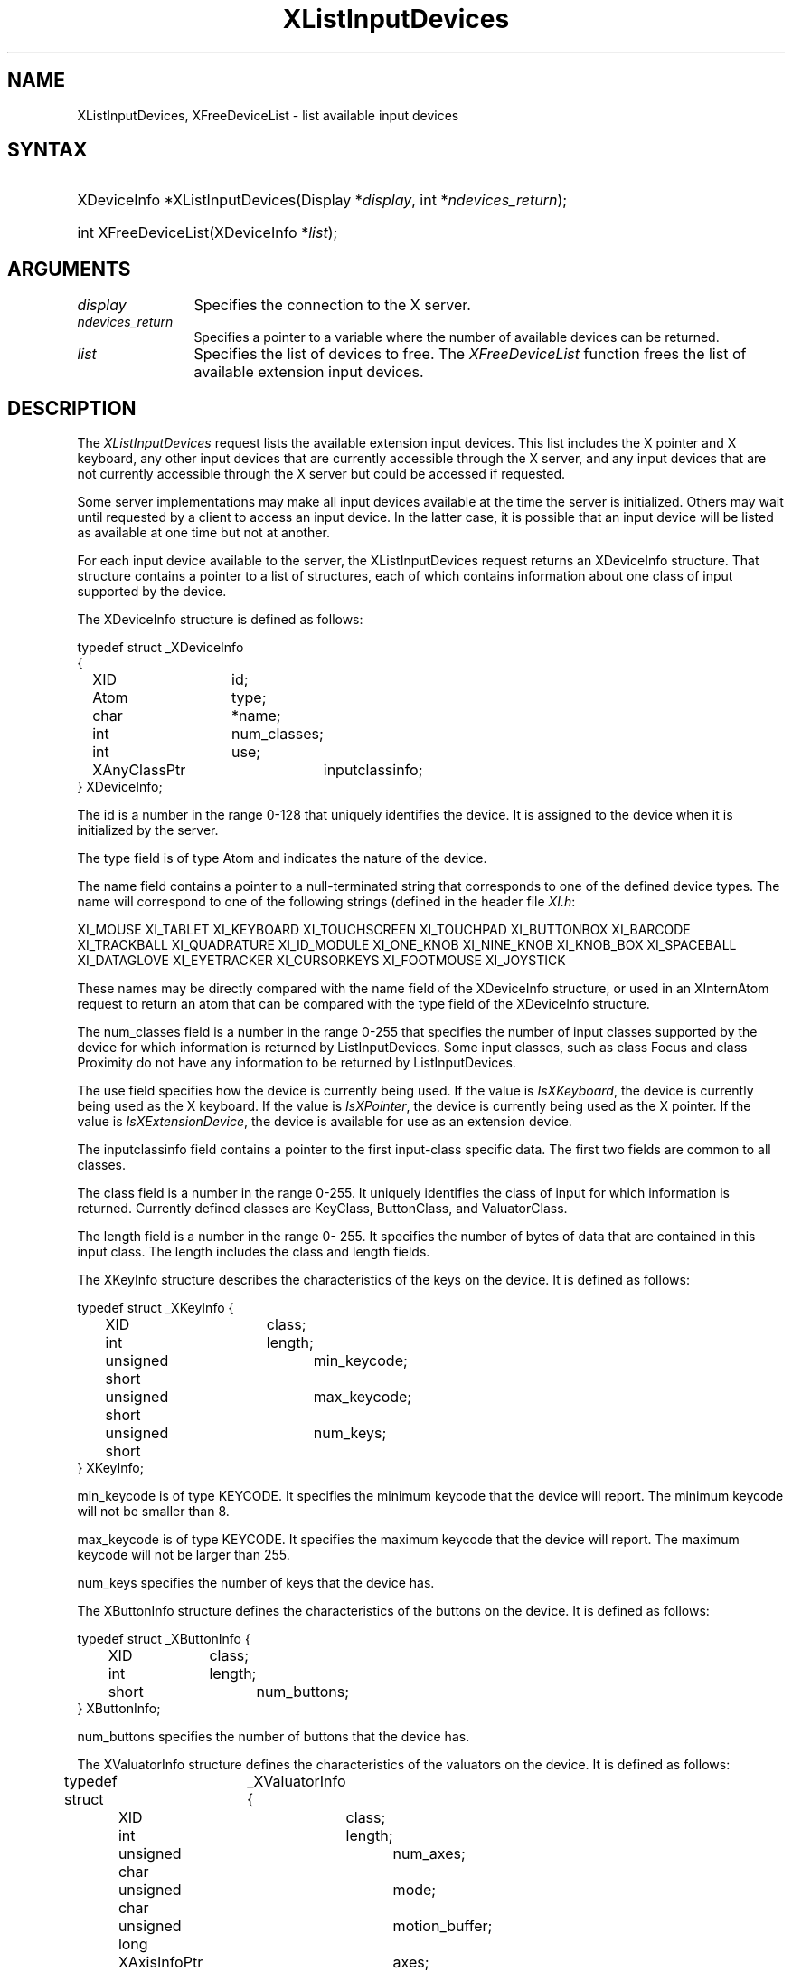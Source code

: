.\"
.\" $XFree86: xc/doc/man/Xi/XListDev.man,v 1.2 2001/01/27 18:20:21 dawes Exp $
.\"
.\"
.\" Copyright ([\d,\s]*) by Hewlett-Packard Company, Ardent Computer, 
.\" 
.\" Permission to use, copy, modify, distribute, and sell this documentation 
.\" for any purpose and without fee is hereby granted, provided that the above
.\" copyright notice and this permission notice appear in all copies.
.\" Ardent, and Hewlett-Packard make no representations about the 
.\" suitability for any purpose of the information in this document.  It is 
.\" provided \`\`as is'' without express or implied warranty.
.\" 
.\" $Xorg: XListDev.man,v 1.3 2000/08/17 19:41:56 cpqbld Exp $
.ds xL Programming with Xlib
.TH XListInputDevices __LIB_MAN_SUFFIX__ __xorgversion__ "X FUNCTIONS"
.SH NAME
XListInputDevices, XFreeDeviceList \- list available input devices
.SH SYNTAX
.HP
XDeviceInfo *XListInputDevices\^(\^Display *\fIdisplay\fP\^, int
*\fIndevices_return\fP\^); 
.HP
int XFreeDeviceList\^(\^XDeviceInfo *\fIlist\fP\^); 
.SH ARGUMENTS
.TP 12
.I display
Specifies the connection to the X server.
.TP 12
.I ndevices_return
Specifies a pointer to a variable where the number of available devices can
be returned.
.TP 12
.I list
Specifies the list of devices to free.  The \fIXFreeDeviceList\fP function
frees the list of available extension input devices.
.SH DESCRIPTION
The \fIXListInputDevices\fP
request lists the available extension input devices.  This list includes the
X pointer and X keyboard, any other input devices that are currently accessible
through the X server, and any input devices that are not currently accessible
through the X server but could be accessed if requested.
.LP
Some server implementations may make all input devices available at the time
the server is initialized.  Others may wait until requested by a client to
access an input device.  In the latter case, it is possible that an input 
device will be listed as available at one time but not at another.
.LP
For each input device available to the server, the XListInputDevices
request returns an XDeviceInfo structure.  That structure contains a
pointer to a list of structures, each of which contains information about 
one class of input supported by the device.

The XDeviceInfo structure is defined as follows:

.DS
.nf
typedef struct _XDeviceInfo
{
	XID		id;        
	Atom		type;
	char		*name;
	int		num_classes;
	int		use;
	XAnyClassPtr	inputclassinfo;
} XDeviceInfo;
.fi
.DE
.LP
The id is a number in the range 0-128 that uniquely identifies 
the device.  It is assigned to the device when it is initialized by the server.
.LP
The type field is of type Atom and indicates the nature
of the device.
.LP
The name field contains a pointer to a null-terminated
string that corresponds to one of the defined device
types.  The name will correspond to one of the following
strings (defined in the header file \fIXI.h\fP:
.LP
.DS
XI_MOUSE
XI_TABLET
XI_KEYBOARD
XI_TOUCHSCREEN
XI_TOUCHPAD
XI_BUTTONBOX
XI_BARCODE
XI_TRACKBALL
XI_QUADRATURE
XI_ID_MODULE
XI_ONE_KNOB
XI_NINE_KNOB
XI_KNOB_BOX
XI_SPACEBALL
XI_DATAGLOVE
XI_EYETRACKER
XI_CURSORKEYS
XI_FOOTMOUSE
XI_JOYSTICK
.DE
.LP
These names may be directly compared with the name field of the
XDeviceInfo structure, or used in an XInternAtom request to return
an atom that can be compared with the type field of the XDeviceInfo
structure.
.LP
The num_classes field is a number in the
range 0-255 that specifies the number of input classes
supported by the device for which information is
returned by ListInputDevices.  Some input classes, such
as class Focus and class Proximity do not have any
information to be returned by ListInputDevices.
.LP
The use field specifies how the device is currently
being used.  If the value is \fIIsXKeyboard\fP, the device is
currently being used as the X keyboard.  If the value
is \fIIsXPointer\fP, the device is currently being used as
the X pointer.  If the value is \fIIsXExtensionDevice\fP, the
device is available for use as an extension device.
.LP
The inputclassinfo field contains a pointer to the first input-class
specific data.  The first two fields are common to all
classes.
.LP
The class field is a number in the range 0-255.
It uniquely identifies the class of input for which
information is returned.  Currently defined classes
are KeyClass, ButtonClass, and ValuatorClass.
.LP
The length field is a number in the range 0- 255.  
It specifies the number of bytes of data that are
contained in this input class.  The length includes the
class and length fields.
.LP
The XKeyInfo structure describes the characteristics of the keys on the
device.  It is defined as follows:
.LP
.DS
.nf
typedef struct _XKeyInfo {
	XID			class;
	int			length;
	unsigned short		min_keycode;
	unsigned short		max_keycode;
	unsigned short		num_keys;
} XKeyInfo;
.fi
.DE
.LP
min_keycode is of type KEYCODE.  It specifies the
minimum keycode that the device will report.  The
minimum keycode will not be smaller than 8.
.LP
max_keycode is of type KEYCODE.  It specifies the
maximum keycode that the device will report.  The
maximum keycode will not be larger than 255.
.LP
num_keys specifies the number of keys that the device has.
.LP
The XButtonInfo structure defines the characteristics of the buttons
on the device.  It is defined as follows:
.LP
.DS
.nf
typedef struct _XButtonInfo {
	XID		class;
	int		length;
	short		num_buttons;
} XButtonInfo;
.fi
.DE
.LP
num_buttons specifies the number of buttons that the device has.
.LP
The XValuatorInfo structure defines the characteristics of the valuators
on the device.  It is defined as follows:
.LP
.DS
.nf
typedef struct	_XValuatorInfo {
	XID			class;
	int			length;
	unsigned char		num_axes;
	unsigned char		mode;
	unsigned long		motion_buffer;
	XAxisInfoPtr		axes;
} XValuatorInfo;
.fi
.DE
num_axes contains the number of axes the device supports.
.LP
mode is a constant that has one of the following
values: Absolute or Relative.  Some devices allow the
mode to be changed dynamically via the SetDeviceMode
request.
.LP
motion_buffer_size is a cardinal number that specifies
the number of elements that can be contained in the
motion history buffer for the device.
.LP
The axes field contains a pointer to an XAxisInfo structure.
.LP
The XAxisInfo structure is defined as follows:
.LP
.DS
.nf
typedef struct _XAxisInfo {
	int 	resolution;
	int 	min_value;
	int 	max_value;
} XAxisInfo;
.fi
.DE
.LP
The resolution contains a number in counts/meter.
.LP
The min_val field contains a number that specifies
the minimum value the device reports for this axis.
For devices whose mode is Relative, the min_val field
will contain 0.
.LP
The max_val field contains a number that specifies
the maximum value the device reports for this axis.
For devices whose mode is Relative, the max_val field
will contain 0.
.LP
To free the \fIXDeviceInfo\fP array created by \fIXListInputDevices\fP,
use \fIXFreeDeviceList\fP.
.SH DIAGNOSTICS
none.
.SH "SEE ALSO"
.br
\fI\*(xL\fP
